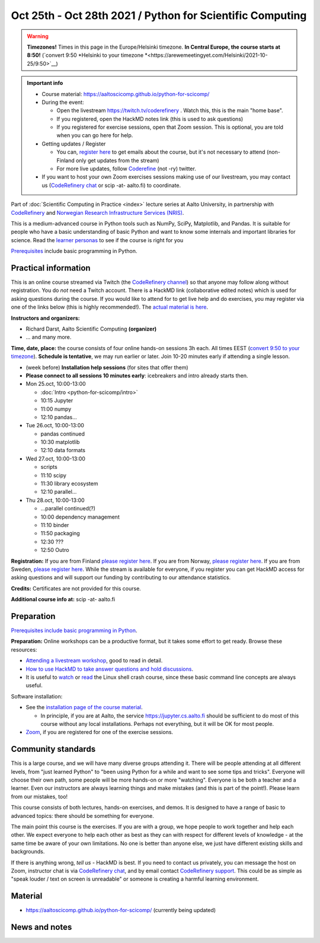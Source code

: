 ==========================================================
Oct 25th - Oct 28th 2021 / Python for Scientific Computing
==========================================================

.. warning::

   **Timezones!** Times in this page in the Europe/Helsinki timezone.
   **In Central Europe, the course starts at 8:50!** (`convert 9:50
   *Helsinki to your timezone
   *<https://arewemeetingyet.com/Helsinki/2021-10-25/9:50>`__)

.. admonition:: Important info

   * Course material:
     https://aaltoscicomp.github.io/python-for-scicomp/
   * During the event:

     * Open the livestream https://twitch.tv/coderefinery .  Watch
       this, this is the main "home base".
     * If you registered, open the HackMD notes link (this is used to
       ask questions)
     * If you registered for exercise sessions, open that Zoom
       session.  This is optional, you are told when you can go here
       for help.

   * Getting updates / Register

     * You can, `register here <https://forms.gle/8ez7eEjv3pty2DWh9>`__
       to get emails about the course, but it's not necessary to
       attend (non-Finland only get updates from the stream)
     * For more live updates, follow `Coderefine
       <https://twitter.com/coderefine>`__ (not -ry) twitter.

   * If you want to host your own Zoom exercises sessions making use
     of our livestream, you may contact us (`CodeRefinery chat
     <https://coderefinery.zulipchat.com>`__ or scip -at- aalto.fi) to
     coordinate.

Part of :doc:`Scientific Computing in Practice <index>` lecture series
at Aalto University, in partnership with `CodeRefinery <https://coderefinery.org>`__
and `Norwegian Research Infrastructure Services (NRIS) <https://www.sigma2.no/nris>`__.

This is a medium-advanced course in Python tools such as NumPy, SciPy,
Matplotlib, and Pandas.  It is suitable for people who have a basic
understanding of basic Python and want to know some internals and
important libraries for science.  Read the `learner personas <https://aaltoscicomp.github.io/python-for-scicomp/#learner-personas>`__ to
see if the course is right for you

`Prerequisites
<https://aaltoscicomp.github.io/python-for-scicomp/#prerequisites>`__
include basic programming in Python.



Practical information
---------------------

This is an online course streamed via Twitch (the
`CodeRefinery channel <https://www.twitch.tv/coderefinery>`__) so that
anyone may follow along without registration. You do *not* need a
Twitch account.  There is a HackMD link
(collaborative edited notes) which is used for asking questions during
the course.  If you would like to attend for to get live help and do
exercises, you may register via one of the links below (this is highly
recommended!).  The `actual material is here
<https://aaltoscicomp.github.io/python-for-scicomp/>`__.

**Instructors and organizers:**

* Richard Darst, Aalto Scientific Computing **(organizer)**
* ... and many more.

**Time, date, place:** the course consists of four online hands-on
sessions 3h each.  All times EEST (`convert 9:50 to your timezone
<https://arewemeetingyet.com/Helsinki/2021-10-25/9:50>`__).
**Schedule is tentative**, we may run earlier or later.  Join 10-20
minutes early if attending a single lesson.

- (week before) **Installation help sessions** (for sites that offer
  them)
- **Please connect to all sessions 10 minutes early**: icebreakers and
  intro already starts then.
- Mon 25.oct, 10:00-13:00

  - :doc:`Intro <python-for-scicomp/intro>`
  - 10:15 Jupyter
  - 11:00 numpy
  - 12:10 pandas...

- Tue 26.oct, 10:00-13:00

  - pandas continued
  - 10:30 matplotlib
  - 12:10 data formats

- Wed 27.oct, 10:00-13:00

  - scripts
  - 11:10 scipy
  - 11:30 library ecosystem
  - 12:10 parallel...

- Thu 28.oct, 10:00-13:00

  - ...parallel continued(?)
  - 10:00 dependency management
  - 11:10 binder
  - 11:50 packaging
  - 12:30 ???
  - 12:50 Outro


**Registration:** If you are from Finland `please register here <https://forms.gle/8ez7eEjv3pty2DWh9>`__.
If you are from Norway, `please register here <https://skjemaker.app.uib.no/view.php?id=11270960>`__.
If you are from Sweden, `please register here <https://docs.google.com/forms/d/e/1FAIpQLSdte5EQYJonddYPDtby6D6YKtJ38oEyQ6lgkBUkJGHl4MS1Qg/viewform?usp=pp_url>`__.
While the stream is available for everyone, if you register
you can get HackMD access for asking questions and will support
our funding by contributing to our attendance statistics.

**Credits:** Certificates are not provided for this course.

**Additional course info at:** scip -at- aalto.fi



Preparation
-----------

`Prerequisites include basic programming in Python
<https://aaltoscicomp.github.io/python-for-scicomp/#prerequisites>`__.

**Preparation:** Online workshops can be a productive format, but it
takes some effort to get ready.  Browse these resources:

* `Attending a livestream workshop
  <https://coderefinery.github.io/manuals/how-to-attend-stream/>`__,
  good to read in detail.
* `How to use HackMD to take answer questions and hold discussions <https://coderefinery.github.io/manuals/hackmd-mechanics/>`__.
* It is useful to `watch <https://youtu.be/56p6xX0aToI>`__ or `read
  <https://scicomp.aalto.fi/scicomp/shell/>`__ the Linux shell crash
  course, since these basic command line concepts are always useful.

Software installation:

* See the `installation page of the course material
  <https://aaltoscicomp.github.io/python-for-scicomp/installation/>`__.

  * In principle, if you are at Aalto, the service
    https://jupyter.cs.aalto.fi should be sufficient to do most of
    this course without any local installations.  Perhaps not
    everything, but it will be OK for most people.

* `Zoom <https://coderefinery.github.io/installation/zoom/>`__, if you
  are registered for one of the exercise sessions.



Community standards
-------------------

This is a large course, and we will have many diverse groups attending
it.  There will be people attending at all different levels, from
"just learned Python" to "been using Python for a while and want to
see some tips and tricks".  Everyone will choose their own path, some
people will be more hands-on or more "watching".  Everyone is be both
a teacher and a learner.  Even our instructors are always learning
things and make mistakes (and this is part of the point!).  Please
learn from our mistakes, too!

This course consists of both lectures, hands-on exercises, and demos.
It is designed to have a range of basic to advanced topics: there
should be something for everyone.

The main point this course is the exercises.  If you are with a group,
we hope people to work together and help each
other.  We expect everyone to help each other as best as they can with
respect for different levels of knowledge - at the same time be aware
of your own limitations.  No one is better than anyone else, we just
have different existing skills and backgrounds.

If there is anything wrong, *tell us* - HackMD is best.  If you need to contact us
privately, you can message the host on Zoom, instructor chat is via
`CodeRefinery chat <https://coderefinery.github.io/manuals/chat/>`__,
and by email contact `CodeRefinery support
<https://coderefinery.org/>`__. This could be as simple as "speak
louder / text on screen is unreadable" or someone is creating a
harmful learning environment.



Material
--------

* https://aaltoscicomp.github.io/python-for-scicomp/ (currently being updated)


News and notes
--------------
